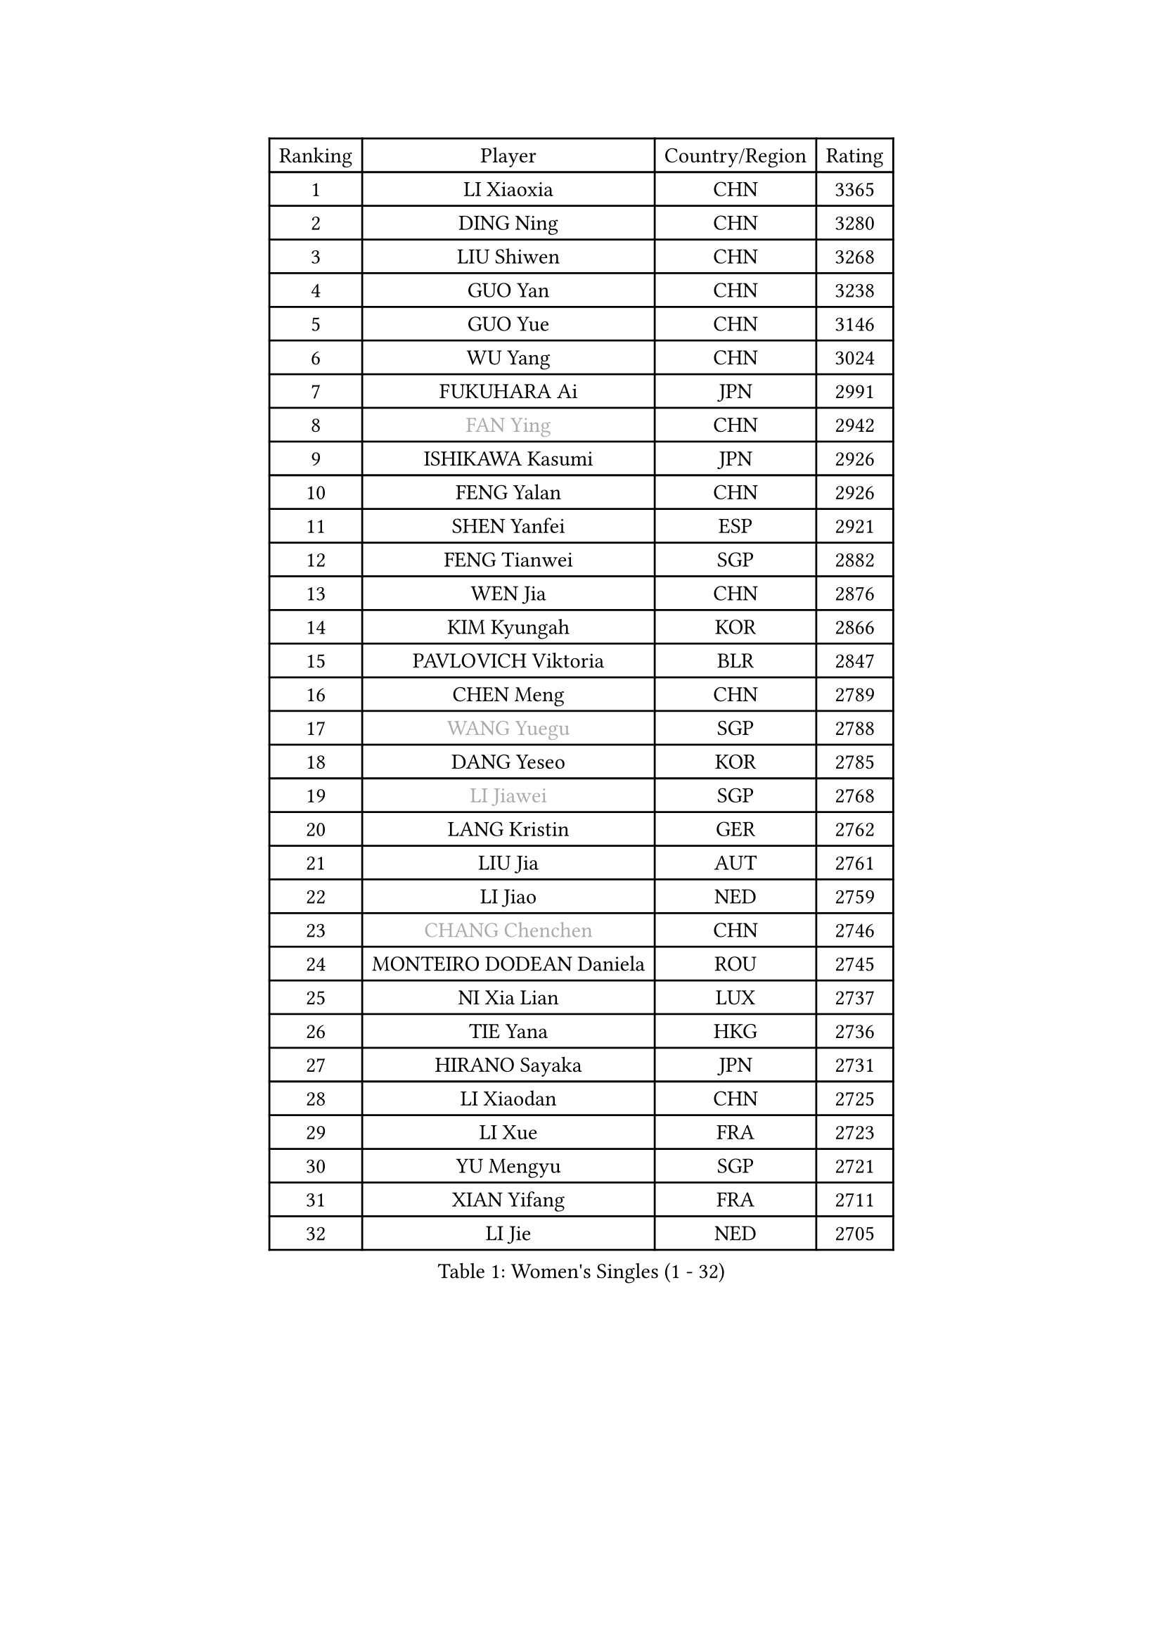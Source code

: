 
#set text(font: ("Courier New", "NSimSun"))
#figure(
  caption: "Women's Singles (1 - 32)",
    table(
      columns: 4,
      [Ranking], [Player], [Country/Region], [Rating],
      [1], [LI Xiaoxia], [CHN], [3365],
      [2], [DING Ning], [CHN], [3280],
      [3], [LIU Shiwen], [CHN], [3268],
      [4], [GUO Yan], [CHN], [3238],
      [5], [GUO Yue], [CHN], [3146],
      [6], [WU Yang], [CHN], [3024],
      [7], [FUKUHARA Ai], [JPN], [2991],
      [8], [#text(gray, "FAN Ying")], [CHN], [2942],
      [9], [ISHIKAWA Kasumi], [JPN], [2926],
      [10], [FENG Yalan], [CHN], [2926],
      [11], [SHEN Yanfei], [ESP], [2921],
      [12], [FENG Tianwei], [SGP], [2882],
      [13], [WEN Jia], [CHN], [2876],
      [14], [KIM Kyungah], [KOR], [2866],
      [15], [PAVLOVICH Viktoria], [BLR], [2847],
      [16], [CHEN Meng], [CHN], [2789],
      [17], [#text(gray, "WANG Yuegu")], [SGP], [2788],
      [18], [DANG Yeseo], [KOR], [2785],
      [19], [#text(gray, "LI Jiawei")], [SGP], [2768],
      [20], [LANG Kristin], [GER], [2762],
      [21], [LIU Jia], [AUT], [2761],
      [22], [LI Jiao], [NED], [2759],
      [23], [#text(gray, "CHANG Chenchen")], [CHN], [2746],
      [24], [MONTEIRO DODEAN Daniela], [ROU], [2745],
      [25], [NI Xia Lian], [LUX], [2737],
      [26], [TIE Yana], [HKG], [2736],
      [27], [HIRANO Sayaka], [JPN], [2731],
      [28], [LI Xiaodan], [CHN], [2725],
      [29], [LI Xue], [FRA], [2723],
      [30], [YU Mengyu], [SGP], [2721],
      [31], [XIAN Yifang], [FRA], [2711],
      [32], [LI Jie], [NED], [2705],
    )
  )#pagebreak()

#set text(font: ("Courier New", "NSimSun"))
#figure(
  caption: "Women's Singles (33 - 64)",
    table(
      columns: 4,
      [Ranking], [Player], [Country/Region], [Rating],
      [33], [LI Qian], [POL], [2704],
      [34], [YANG Ha Eun], [KOR], [2701],
      [35], [WU Jiaduo], [GER], [2700],
      [36], [MOON Hyunjung], [KOR], [2700],
      [37], [SEOK Hajung], [KOR], [2693],
      [38], [TIKHOMIROVA Anna], [RUS], [2689],
      [39], [PESOTSKA Margaryta], [UKR], [2680],
      [40], [ZHU Yuling], [MAC], [2669],
      [41], [WANG Xuan], [CHN], [2666],
      [42], [ZHAO Yan], [CHN], [2662],
      [43], [LEE Eunhee], [KOR], [2658],
      [44], [WAKAMIYA Misako], [JPN], [2647],
      [45], [#text(gray, "PARK Miyoung")], [KOR], [2644],
      [46], [JEON Jihee], [KOR], [2640],
      [47], [SUH Hyo Won], [KOR], [2638],
      [48], [#text(gray, "GAO Jun")], [USA], [2637],
      [49], [SAMARA Elizabeta], [ROU], [2636],
      [50], [JIANG Huajun], [HKG], [2634],
      [51], [IVANCAN Irene], [GER], [2627],
      [52], [#text(gray, "YAO Yan")], [CHN], [2624],
      [53], [VACENOVSKA Iveta], [CZE], [2620],
      [54], [MORIZONO Misaki], [JPN], [2604],
      [55], [PARTYKA Natalia], [POL], [2602],
      [56], [WINTER Sabine], [GER], [2590],
      [57], [POTA Georgina], [HUN], [2589],
      [58], [BALAZOVA Barbora], [SVK], [2584],
      [59], [RI Myong Sun], [PRK], [2582],
      [60], [YOON Sunae], [KOR], [2580],
      [61], [EKHOLM Matilda], [SWE], [2573],
      [62], [#text(gray, "SUN Beibei")], [SGP], [2572],
      [63], [PERGEL Szandra], [HUN], [2569],
      [64], [RI Mi Gyong], [PRK], [2554],
    )
  )#pagebreak()

#set text(font: ("Courier New", "NSimSun"))
#figure(
  caption: "Women's Singles (65 - 96)",
    table(
      columns: 4,
      [Ranking], [Player], [Country/Region], [Rating],
      [65], [KIM Jong], [PRK], [2542],
      [66], [FUKUOKA Haruna], [JPN], [2537],
      [67], [SONG Maeum], [KOR], [2536],
      [68], [CHEN Szu-Yu], [TPE], [2534],
      [69], [PASKAUSKIENE Ruta], [LTU], [2530],
      [70], [FUJII Hiroko], [JPN], [2525],
      [71], [CHOI Moonyoung], [KOR], [2519],
      [72], [RAMIREZ Sara], [ESP], [2512],
      [73], [SKOV Mie], [DEN], [2510],
      [74], [ZHENG Jiaqi], [USA], [2509],
      [75], [TAN Wenling], [ITA], [2503],
      [76], [KOMWONG Nanthana], [THA], [2502],
      [77], [NG Wing Nam], [HKG], [2502],
      [78], [MATSUZAWA Marina], [JPN], [2501],
      [79], [GRUNDISCH Carole], [FRA], [2494],
      [80], [#text(gray, "SCHALL Elke")], [GER], [2490],
      [81], [MOLNAR Cornelia], [CRO], [2487],
      [82], [LEE I-Chen], [TPE], [2487],
      [83], [STEFANOVA Nikoleta], [ITA], [2487],
      [84], [CHENG I-Ching], [TPE], [2486],
      [85], [ISHIGAKI Yuka], [JPN], [2475],
      [86], [PRIVALOVA Alexandra], [BLR], [2472],
      [87], [YAMANASHI Yuri], [JPN], [2472],
      [88], [LAY Jian Fang], [AUS], [2472],
      [89], [WU Xue], [DOM], [2469],
      [90], [SOLJA Amelie], [AUT], [2468],
      [91], [LI Chunli], [NZL], [2467],
      [92], [#text(gray, "BOROS Tamara")], [CRO], [2461],
      [93], [MIKHAILOVA Polina], [RUS], [2458],
      [94], [XIAO Maria], [ESP], [2458],
      [95], [LOVAS Petra], [HUN], [2455],
      [96], [TOTH Krisztina], [HUN], [2454],
    )
  )#pagebreak()

#set text(font: ("Courier New", "NSimSun"))
#figure(
  caption: "Women's Singles (97 - 128)",
    table(
      columns: 4,
      [Ranking], [Player], [Country/Region], [Rating],
      [97], [WANG Chen], [CHN], [2453],
      [98], [BILENKO Tetyana], [UKR], [2452],
      [99], [STEFANSKA Kinga], [POL], [2452],
      [100], [BARTHEL Zhenqi], [GER], [2452],
      [101], [#text(gray, "RAO Jingwen")], [CHN], [2450],
      [102], [HUANG Yi-Hua], [TPE], [2446],
      [103], [MADARASZ Dora], [HUN], [2441],
      [104], [PAVLOVICH Veronika], [BLR], [2439],
      [105], [HAPONOVA Hanna], [UKR], [2433],
      [106], [ERDELJI Anamaria], [SRB], [2432],
      [107], [STRBIKOVA Renata], [CZE], [2430],
      [108], [FADEEVA Oxana], [RUS], [2428],
      [109], [LEE Ho Ching], [HKG], [2428],
      [110], [CREEMERS Linda], [NED], [2424],
      [111], [KIM Hye Song], [PRK], [2422],
      [112], [TASHIRO Saki], [JPN], [2422],
      [113], [FEHER Gabriela], [SRB], [2421],
      [114], [SZOCS Bernadette], [ROU], [2418],
      [115], [CECHOVA Dana], [CZE], [2418],
      [116], [ODOROVA Eva], [SVK], [2417],
      [117], [TIAN Yuan], [CRO], [2416],
      [118], [#text(gray, "GANINA Svetlana")], [RUS], [2416],
      [119], [MISIKONYTE Lina], [LTU], [2414],
      [120], [LI Qiangbing], [AUT], [2410],
      [121], [NONAKA Yuki], [JPN], [2398],
      [122], [NGUYEN Thi Viet Linh], [VIE], [2395],
      [123], [POLCANOVA Sofia], [AUT], [2392],
      [124], [SHIM Serom], [KOR], [2389],
      [125], [MAEDA Miyu], [JPN], [2387],
      [126], [KANG Misoon], [KOR], [2385],
      [127], [KUZMINA Elena], [RUS], [2384],
      [128], [ZHOU Yihan], [SGP], [2383],
    )
  )